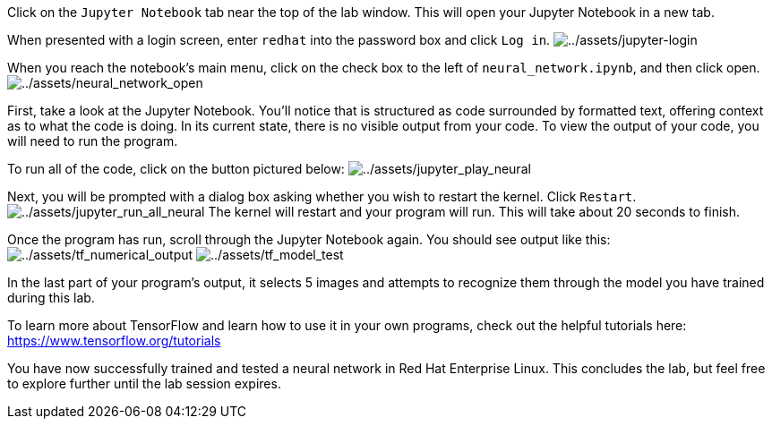 Click on the `+Jupyter Notebook+` tab near the top of the lab window.
This will open your Jupyter Notebook in a new tab.

When presented with a login screen, enter `+redhat+` into the password
box and click `+Log in+`.
image:../assets/jupyter-login.png[../assets/jupyter-login]

When you reach the notebook’s main menu, click on the check box to the
left of `+neural_network.ipynb+`, and then click open.
image:../assets/neural_network_open.png[../assets/neural_network_open]

First, take a look at the Jupyter Notebook. You’ll notice that is
structured as code surrounded by formatted text, offering context as to
what the code is doing. In its current state, there is no visible output
from your code. To view the output of your code, you will need to run
the program.

To run all of the code, click on the button pictured below:
image:../assets/jupyter_play_neural.png[../assets/jupyter_play_neural]

Next, you will be prompted with a dialog box asking whether you wish to
restart the kernel. Click `+Restart+`.
image:../assets/jupyter_run_all_neural.png[../assets/jupyter_run_all_neural]
The kernel will restart and your program will run. This will take about
20 seconds to finish.

Once the program has run, scroll through the Jupyter Notebook again. You
should see output like this:
image:../assets/tf_numerical_output.png[../assets/tf_numerical_output]
image:../assets/tf_model_test.png[../assets/tf_model_test]

In the last part of your program’s output, it selects 5 images and
attempts to recognize them through the model you have trained during
this lab.

To learn more about TensorFlow and learn how to use it in your own
programs, check out the helpful tutorials here:
https://www.tensorflow.org/tutorials

You have now successfully trained and tested a neural network in Red Hat
Enterprise Linux. This concludes the lab, but feel free to explore
further until the lab session expires.
